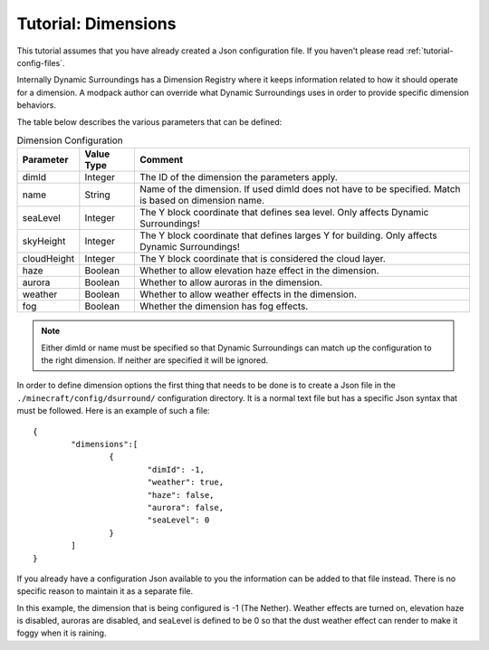 Tutorial: Dimensions
====================
This tutorial assumes that you have already created a Json configuration file.  If you haven't
please read :ref:`tutorial-config-files`.

Internally Dynamic Surroundings has a Dimension Registry where it keeps information related to how it
should operate for a dimension. A modpack author can override what Dynamic Surroundings uses in order
to provide specific dimension behaviors.

The table below describes the various parameters that can be defined:

..	list-table:: Dimension Configuration
   	:header-rows: 1
   	:widths: auto

   	*	- Parameter
		- Value Type
		- Comment
	*	- dimId
		- Integer
		- The ID of the dimension the parameters apply.
	*	- name
		- String
		- Name of the dimension.  If used dimId does not have to be specified.  Match is based on dimension name.
	*	- seaLevel
		- Integer
		- The Y block coordinate that defines sea level.  Only affects Dynamic Surroundings!
	*	- skyHeight
		- Integer
		- The Y block coordinate that defines larges Y for building.  Only affects Dynamic Surroundings!
	*	- cloudHeight
		- Integer
		- The Y block coordinate that is considered the cloud layer.
	*	- haze
		- Boolean
		- Whether to allow elevation haze effect in the dimension.
	*	- aurora
		- Boolean
		- Whether to allow auroras in the dimension.
	*	- weather
		- Boolean
		- Whether to allow weather effects in the dimension.
	*	- fog
		- Boolean
		- Whether the dimension has fog effects.

..	note::
	Either dimId or name must be specified so that Dynamic Surroundings can match up the configuration
	to the right dimension.  If neither are specified it will be ignored.

In order to define dimension options the first thing that needs to be done is to create a Json file
in the ``./minecraft/config/dsurround/`` configuration directory.  It is a normal text file but has
a specific Json syntax that must be followed.  Here is an example of such a file:

::

	{
		"dimensions":[
			{
				"dimId": -1,
				"weather": true,
				"haze": false,
				"aurora": false,
				"seaLevel": 0
			}
		]
	}

If you already have a configuration Json available to you the information can be added to that file
instead.  There is no specific reason to maintain it as a separate file.

In this example, the dimension that is being configured is -1 (The Nether).  Weather effects are
turned on, elevation haze is disabled, auroras are disabled, and seaLevel is defined to be 0 so
that the dust weather effect can render to make it foggy when it is raining.